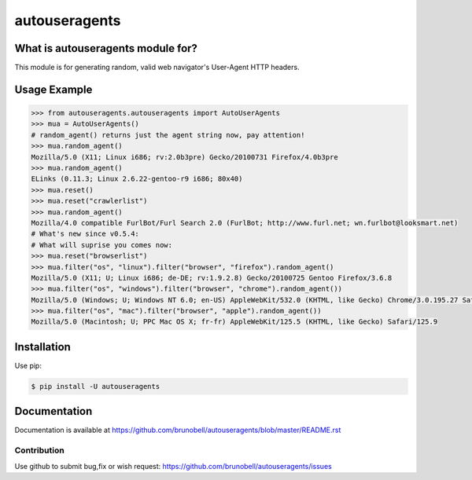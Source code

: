 ================
autouseragents
================


What is autouseragents module for?
------------------------------------

This module is for generating random, valid web navigator's User-Agent HTTP headers.


Usage Example
-------------

.. code:: python

    >>> from autouseragents.autouseragents import AutoUserAgents
    >>> mua = AutoUserAgents()
    # random_agent() returns just the agent string now, pay attention!
    >>> mua.random_agent()
    Mozilla/5.0 (X11; Linux i686; rv:2.0b3pre) Gecko/20100731 Firefox/4.0b3pre
    >>> mua.random_agent()
    ELinks (0.11.3; Linux 2.6.22-gentoo-r9 i686; 80x40)
    >>> mua.reset()
    >>> mua.reset("crawlerlist")
    >>> mua.random_agent()
    Mozilla/4.0 compatible FurlBot/Furl Search 2.0 (FurlBot; http://www.furl.net; wn.furlbot@looksmart.net)
    # What's new since v0.5.4:
    # What will suprise you comes now:
    >>> mua.reset("browserlist")
    >>> mua.filter("os", "linux").filter("browser", "firefox").random_agent()
    Mozilla/5.0 (X11; U; Linux i686; de-DE; rv:1.9.2.8) Gecko/20100725 Gentoo Firefox/3.6.8
    >>> mua.filter("os", "windows").filter("browser", "chrome").random_agent())
    Mozilla/5.0 (Windows; U; Windows NT 6.0; en-US) AppleWebKit/532.0 (KHTML, like Gecko) Chrome/3.0.195.27 Safari/532.0
    >>> mua.filter("os", "mac").filter("browser", "apple").random_agent())
    Mozilla/5.0 (Macintosh; U; PPC Mac OS X; fr-fr) AppleWebKit/125.5 (KHTML, like Gecko) Safari/125.9


Installation
------------

Use pip:

.. code:: shell

    $ pip install -U autouseragents


Documentation
-------------

Documentation is available at https://github.com/brunobell/autouseragents/blob/master/README.rst


Contribution
============

Use github to submit bug,fix or wish request: https://github.com/brunobell/autouseragents/issues

